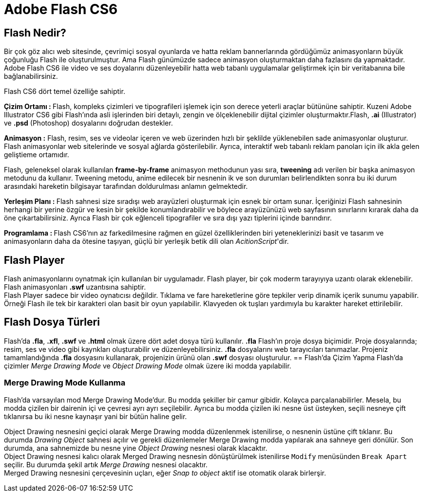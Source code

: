 = Adobe Flash CS6

== Flash Nedir?
Bir çok göz alıcı web sitesinde, çevrimiçi sosyal oyunlarda ve hatta reklam bannerlarında gördüğümüz 
animasyonların büyük çoğunluğu Flash ile oluşturulmuştur. Ama Flash günümüzde sadece animasyon oluşturmaktan 
daha fazlasını da yapmaktadır. Adobe Flash CS6 ile video ve ses doyalarını düzenleyebilir hatta web tabanlı
uygulamalar geliştirmek için bir veritabanına bile bağlanabilirsiniz.

Flash CS6 dört temel özelliğe sahiptir.

**Çizim Ortamı : ** Flash, kompleks çizimleri ve tipografileri işlemek için son derece yeterli araçlar 
bütününe sahiptir. Kuzeni Adobe Illustrator CS6 gibi Flash'ında asli işlerinden biri detaylı, zengin ve 
ölçeklenebilir dijital çizimler oluşturmaktır.Flash, *.ai* (Illustrator) ve *.psd* (Photoshop) 
dosyalarını doğrudan destekler.

**Animasyon :** Flash, resim, ses ve videolar içeren ve web üzerinden hızlı bir şeklilde yüklenebilen sade 
animasyonlar oluşturur. Flash animasyonlar web sitelerinde ve sosyal ağlarda gösterilebilir. Ayrıca, interaktif 
web tabanlı reklam panoları için ilk akla gelen geliştieme ortamıdır.

Flash, geleneksel olarak kullanılan *frame-by-frame* animasyon methodunun yası sıra, *tweening* 
adı verilen bir başka animasyon metodunu da kullanır. Tweening metodu, anime edilecek bir nesnenin ik ve son
durumları belirlendikten sonra bu iki durum arasındaki hareketin bilgisayar tarafından doldurulması anlamın gelmektedir.

**Yerleşim Planı : ** Flash sahnesi size sıradışı web arayüzleri oluşturmak için esnek bir ortam sunar. İçeriğinizi 
Flash sahnesinin herhangi bir yerine özgür ve kesin bir şekilde konumlandırabilir ve böylece arayüzünüzü web sayfasının 
sınırlarını kırarak daha da öne çıkartabilirsiniz. Ayrıca Flash bir çok eğlenceli tipografiler ve sıra dışı yazı tiplerini 
içinde barındırır.

**Programlama : ** Flash CS6'nın az farkedilmesine rağmen en güzel özelliklerinden biri yeteneklerinizi 
basit ve tasarım ve animasyonların daha da ötesine taşıyan, güçlü bir yerleşik betik dili olan __AcitionScript__'dir.

== Flash Player
Flash animasyonlarını oynatmak için kullanılan bir uygulamadır. Flash player, bir çok moderm tarayıyıya uzantı olarak 
eklenebilir. Flash animasyonları *.swf* uzantısına sahiptir. +
Flash Player sadece bir video oynatıcısı değildir. Tıklama ve fare hareketlerine göre tepkiler verip dinamik içerik sunumu yapabilir.
Örneği Flash ile tek bir karakteri olan basit bir oyun yapılabilir. Klavyeden ok tuşları yardımıyla bu karakter hareket ettirilebilir.


== Flash Dosya Türleri
Flash'da *.fla*, *.xfl*, *.swf* ve *.html* olmak üzere dört adet dosya türü kullanılır. *.fla* Flash'ın proje dosya biçimidir. 
Proje dosyalarında; resim, ses ve video gibi kaynkları oluşturabilir ve düzenleyebilirsiniz. *.fla* dosyalarını web tarayıcıları tanımazlar. 
Projeniz tamamlandığında *.fla* dosyasını kullanarak, projenizin ürünü olan *.swf* dosyası oluşturulur.
== Flash'da Çizim Yapma
Flash'da çizimler _Merge Drawing Mode_ ve _Object Drawing Mode_ olmak üzere iki modda yapılabilir. 

=== Merge Drawing Mode Kullanma
Flash'da varsayılan mod Merge Drawing Mode'dur. Bu modda şekiller bir çamur gibidir. Kolayca parçalanabilirler.
Mesela, bu modda çizilen bir dairenin içi ve çevresi ayrı ayrı seçilebilir. Ayrıca bu modda çizilen iki nesne 
üst üsteyken, seçili nesneye çift tıklanırsa bu iki nesne kaynaşır yani bir bütün haline gelir.

Object Drawing nesnesini geçici olarak Merge Drawing modda düzenlenmek istenilirse, o nesnenin üstüne çift tıklanır. 
Bu durumda _Drawing Object_ sahnesi açılır ve gerekli düzenlemeler Merge Drawing modda yapılarak ana sahneye geri dönülür. 
Son durumda, ana sahnemizde bu nesne yine _Object Drawing_ nesnesi olarak klacaktır. +
Object Drawing nesnesi kalıcı olarak Merged Drawing nesnesin dönüştürülmek istenilirse `Modify` menüsünden `Break Apart`
seçilir. Bu durumda şekil artık _Merge Drawing_ nesnesi olacaktır. + 
Merged Drawing nesnesini çerçevesinin uçları, eğer _Snap to object_ aktif ise otomatik olarak birlerşir. 


